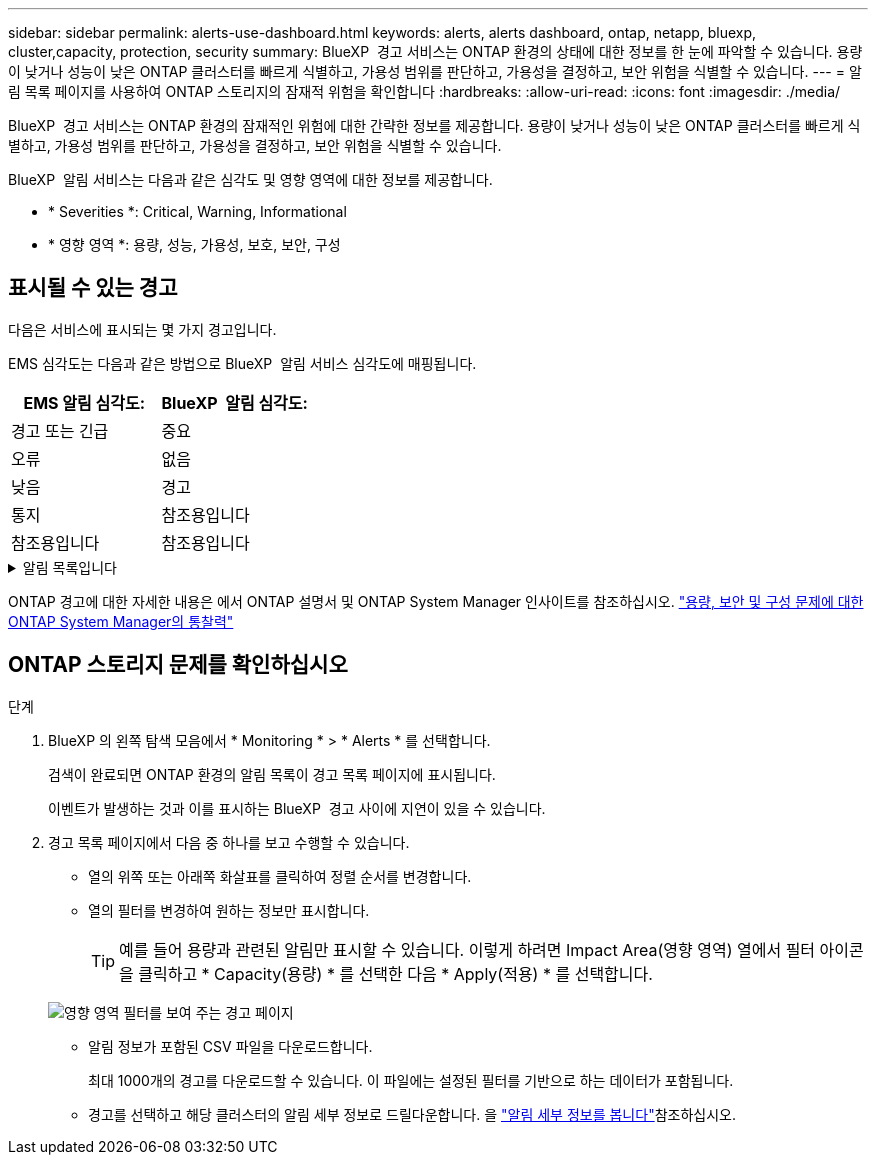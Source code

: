 ---
sidebar: sidebar 
permalink: alerts-use-dashboard.html 
keywords: alerts, alerts dashboard, ontap, netapp, bluexp, cluster,capacity, protection, security 
summary: BlueXP  경고 서비스는 ONTAP 환경의 상태에 대한 정보를 한 눈에 파악할 수 있습니다. 용량이 낮거나 성능이 낮은 ONTAP 클러스터를 빠르게 식별하고, 가용성 범위를 판단하고, 가용성을 결정하고, 보안 위험을 식별할 수 있습니다. 
---
= 알림 목록 페이지를 사용하여 ONTAP 스토리지의 잠재적 위험을 확인합니다
:hardbreaks:
:allow-uri-read: 
:icons: font
:imagesdir: ./media/


[role="lead"]
BlueXP  경고 서비스는 ONTAP 환경의 잠재적인 위험에 대한 간략한 정보를 제공합니다. 용량이 낮거나 성능이 낮은 ONTAP 클러스터를 빠르게 식별하고, 가용성 범위를 판단하고, 가용성을 결정하고, 보안 위험을 식별할 수 있습니다.

BlueXP  알림 서비스는 다음과 같은 심각도 및 영향 영역에 대한 정보를 제공합니다.

* * Severities *: Critical, Warning, Informational
* * 영향 영역 *: 용량, 성능, 가용성, 보호, 보안, 구성




== 표시될 수 있는 경고

다음은 서비스에 표시되는 몇 가지 경고입니다.

EMS 심각도는 다음과 같은 방법으로 BlueXP  알림 서비스 심각도에 매핑됩니다.

[cols="40,40"]
|===
| EMS 알림 심각도: | BlueXP  알림 심각도: 


| 경고 또는 긴급 | 중요 


| 오류 | 없음 


| 낮음 | 경고 


| 통지 | 참조용입니다 


| 참조용입니다 | 참조용입니다 
|===
.알림 목록입니다
[%collapsible]
====
심각한 심각도 경고:

* 집계 상태가 온라인 상태가 아닙니다
* 디스크 장애
* SnapMirror 지연 시간이 너무 깁니다
* 볼륨 상태가 오프라인 상태입니다
* 사용된 볼륨 비율 위반입니다


EMS 경고:

* 바이러스 백신 서버가 사용 중입니다
* AWS 자격 증명이 초기화되지 않았습니다
* 클라우드 계층에 연결할 수 없습니다
* 디스크 서비스가 중단되었습니다
* 디스크 쉘프 전원 공급 장치가 검색되었습니다
* 디스크 쉘프의 전원 공급 장치가 제거되었습니다
* FabricPool 미러 복제 재동기화가 완료되었습니다
* FabricPool 공간 사용 제한에 거의 도달했습니다
* FabricPool 공간 사용 제한에 도달했습니다
* FC 타겟 포트 명령을 초과했습니다
* 스토리지 풀을 반환하지 못했습니다
* HA 인터커넥트가 다운되었습니다
* LUN이 제거되었습니다
* LUN이 오프라인 상태입니다
* 본체 팬에 장애가 발생했습니다
* 메인 유닛 팬이 경고 상태에 있습니다
* 사용자당 최대 세션 수를 초과했습니다
* 파일당 최대 열기 시간을 초과했습니다
* MetroCluster 자동 계획되지 않은 전환이 비활성화되었습니다
* MetroCluster 모니터링
* NetBIOS 이름이 충돌합니다
* NFSv4 Sore 풀이 다 되었습니다
* 노드 패닉
* 노드 루트 볼륨 공간이 부족합니다
* 관리자 공유가 없습니다
* 응답하지 않는 바이러스 백신 서버입니다
* 등록된 스캔 엔진이 없습니다
* Vscan 연결이 없습니다
* NVMe 네임스페이스가 파괴되었습니다
* NVMe 네임스페이스 오프라인
* NVMe 네임스페이스 온라인
* NVMe-oF 라이센스 유예 기간 활성
* NVMe-oF 라이센스 유예 기간이 만료되었습니다
* NVMe-oF 라이센스 유예 기간 시작
* NVRAM 배터리 부족
* 객체 저장소 호스트를 확인할 수 없습니다
* 오브젝트 저장소 인터클러스터 LIF가 중지되었습니다
* 개체 저장소 서명이 일치하지 않습니다
* QoS 모니터 메모리가 최대 초과되었습니다
* 랜섬웨어 활동이 감지되었습니다
* 스토리지 풀을 재배치하지 못했습니다
* ONTAP 중재자가 추가되었습니다
* ONTAP 중재자에 액세스할 수 없습니다
* ONTAP 중재자에 연결할 수 없습니다
* ONTAP 중재자가 제거되었습니다
* readdir 시간 초과
* SAN "active-active" 상태가 변경되었습니다
* 서비스 프로세서 하트비트가 누락되었습니다
* 서비스 프로세서 하트비트가 중지되었습니다
* 서비스 프로세서가 오프라인 상태입니다
* 서비스 프로세서가 구성되지 않았습니다
* 섀도 복사를 수행하지 못했습니다
* 낮은 전력을 공급받는 FC 대상 어댑터의 SFP
* 낮은 전력을 전송하는 FC 대상 어댑터의 SFP
* 쉘프 팬에 장애가 발생했습니다
* SMBC CA 인증서가 만료되었습니다
* SMBC CA 인증서가 만료됩니다
* SMBC 클라이언트 인증서가 만료되었습니다
* SMBC 클라이언트 인증서가 만료됩니다
* SMBC 관계가 동기화되지 않았습니다
* SMBC 서버 인증서가 만료되었습니다
* SMBC 서버 인증서가 만료됩니다
* SnapMirror 관계가 동기화되지 않았습니다
* 스토리지 스위치 전원 공급 장치에 장애가 발생했습니다
* 스토리지 VM 안티 랜섬웨어 모니터링
* 스토리지 VM을 중지했습니다
* 메인 유닛 팬 고장 때문에 시스템을 작동할 수 없습니다
* CIFS 인증이 너무 많습니다
* 할당되지 않은 디스크
* 관리자 공유에 대한 권한이 없는 사용자 액세스 권한
* 바이러스가 감지되었습니다
* 볼륨 안티 랜섬웨어 모니터링
* 볼륨 자동 크기 조정이 성공했습니다
* 볼륨이 오프라인 상태입니다
* 볼륨이 제한되어 있습니다


====
ONTAP 경고에 대한 자세한 내용은 에서 ONTAP 설명서 및 ONTAP System Manager 인사이트를 참조하십시오. https://docs.netapp.com/us-en/ontap/concepts/insights-system-optimization-concept.html["용량, 보안 및 구성 문제에 대한 ONTAP System Manager의 통찰력"^]



== ONTAP 스토리지 문제를 확인하십시오

.단계
. BlueXP 의 왼쪽 탐색 모음에서 * Monitoring * > * Alerts * 를 선택합니다.
+
검색이 완료되면 ONTAP 환경의 알림 목록이 경고 목록 페이지에 표시됩니다.

+
이벤트가 발생하는 것과 이를 표시하는 BlueXP  경고 사이에 지연이 있을 수 있습니다.

. 경고 목록 페이지에서 다음 중 하나를 보고 수행할 수 있습니다.
+
** 열의 위쪽 또는 아래쪽 화살표를 클릭하여 정렬 순서를 변경합니다.
** 열의 필터를 변경하여 원하는 정보만 표시합니다.
+

TIP: 예를 들어 용량과 관련된 알림만 표시할 수 있습니다. 이렇게 하려면 Impact Area(영향 영역) 열에서 필터 아이콘을 클릭하고 * Capacity(용량) * 를 선택한 다음 * Apply(적용) * 를 선택합니다.

+
image:alerts-dashboard-capacity-filter.png["영향 영역 필터를 보여 주는 경고 페이지"]

** 알림 정보가 포함된 CSV 파일을 다운로드합니다.
+
최대 1000개의 경고를 다운로드할 수 있습니다. 이 파일에는 설정된 필터를 기반으로 하는 데이터가 포함됩니다.

** 경고를 선택하고 해당 클러스터의 알림 세부 정보로 드릴다운합니다. 을 link://alerts-use-alerts.html["알림 세부 정보를 봅니다"]참조하십시오.



